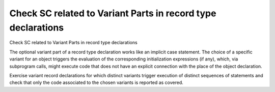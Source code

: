 Check SC related to Variant Parts in record type declarations
=============================================================

Check SC related to Variant Parts in record type declarations

The optional variant part of a record type declaration works like an implicit
case statement. The choice of a specific variant for an object triggers the
evaluation of the corresponding initialization expressions (if any), which,
via subprogram calls, might execute code that does not have an explicit
connection with the place of the object declaration.

Exercise variant record declarations for which distinct variants trigger
execution of distinct sequences of statements and check that only the code
associated to the chosen variants is reported as covered.

